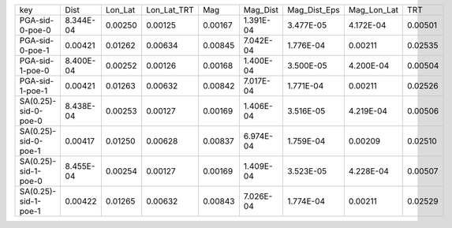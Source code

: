 +----------------------+-----------+---------+-------------+---------+-----------+--------------+-------------+---------+
| key                  | Dist      | Lon_Lat | Lon_Lat_TRT | Mag     | Mag_Dist  | Mag_Dist_Eps | Mag_Lon_Lat | TRT     |
+----------------------+-----------+---------+-------------+---------+-----------+--------------+-------------+---------+
| PGA-sid-0-poe-0      | 8.344E-04 | 0.00250 | 0.00125     | 0.00167 | 1.391E-04 | 3.477E-05    | 4.172E-04   | 0.00501 |
+----------------------+-----------+---------+-------------+---------+-----------+--------------+-------------+---------+
| PGA-sid-0-poe-1      | 0.00421   | 0.01262 | 0.00634     | 0.00845 | 7.042E-04 | 1.776E-04    | 0.00211     | 0.02535 |
+----------------------+-----------+---------+-------------+---------+-----------+--------------+-------------+---------+
| PGA-sid-1-poe-0      | 8.400E-04 | 0.00252 | 0.00126     | 0.00168 | 1.400E-04 | 3.500E-05    | 4.200E-04   | 0.00504 |
+----------------------+-----------+---------+-------------+---------+-----------+--------------+-------------+---------+
| PGA-sid-1-poe-1      | 0.00421   | 0.01263 | 0.00632     | 0.00842 | 7.017E-04 | 1.771E-04    | 0.00211     | 0.02526 |
+----------------------+-----------+---------+-------------+---------+-----------+--------------+-------------+---------+
| SA(0.25)-sid-0-poe-0 | 8.438E-04 | 0.00253 | 0.00127     | 0.00169 | 1.406E-04 | 3.516E-05    | 4.219E-04   | 0.00506 |
+----------------------+-----------+---------+-------------+---------+-----------+--------------+-------------+---------+
| SA(0.25)-sid-0-poe-1 | 0.00417   | 0.01250 | 0.00628     | 0.00837 | 6.974E-04 | 1.759E-04    | 0.00209     | 0.02510 |
+----------------------+-----------+---------+-------------+---------+-----------+--------------+-------------+---------+
| SA(0.25)-sid-1-poe-0 | 8.455E-04 | 0.00254 | 0.00127     | 0.00169 | 1.409E-04 | 3.523E-05    | 4.228E-04   | 0.00507 |
+----------------------+-----------+---------+-------------+---------+-----------+--------------+-------------+---------+
| SA(0.25)-sid-1-poe-1 | 0.00422   | 0.01265 | 0.00632     | 0.00843 | 7.026E-04 | 1.774E-04    | 0.00211     | 0.02529 |
+----------------------+-----------+---------+-------------+---------+-----------+--------------+-------------+---------+